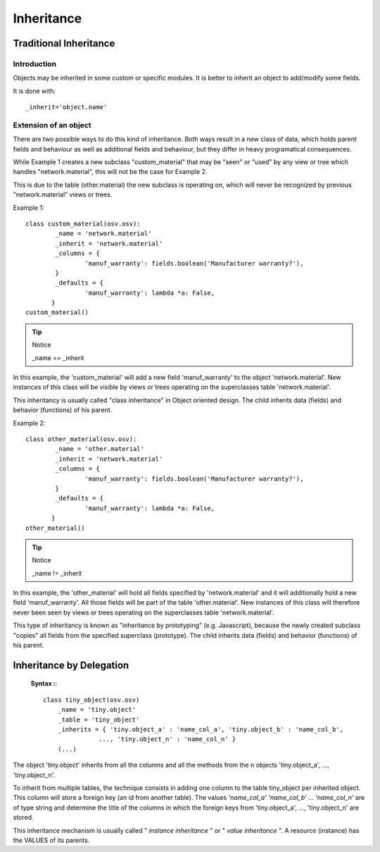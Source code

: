 Inheritance
===========

Traditional Inheritance
-----------------------

Introduction
++++++++++++

Objects may be inherited in some custom or specific modules. It is better to inherit an object to add/modify some fields.

It is done with::

        _inherit='object.name'
        
Extension of an object
++++++++++++++++++++++

There are two possible ways to do this kind of inheritance. Both ways result in a new class of data, which holds parent fields and behaviour as well as additional fields and behaviour, but they differ in heavy programatical consequences. 

While Example 1 creates a new subclass "custom_material" that may be "seen" or "used" by any view or tree which handles "network.material", this will not be the case for Example 2. 

This is due to the table (other.material) the new subclass is operating on, which will never be recognized by previous "network.material" views or trees.

Example 1::

        class custom_material(osv.osv):
	        _name = 'network.material'
	        _inherit = 'network.material'
	        _columns = {
		        'manuf_warranty': fields.boolean('Manufacturer warranty?'),
	        }
	        _defaults = {
		        'manuf_warranty': lambda *a: False,
               }
        custom_material()

.. tip:: Notice
        
        _name == _inherit

In this example, the 'custom_material' will add a new field 'manuf_warranty' to the object 'network.material'. New instances of this class will be visible by views or trees operating on the superclasses table 'network.material'.

This inheritancy is usually called "class inheritance" in Object oriented design. The child inherits data (fields) and behavior (functions) of his parent.


Example 2::

        class other_material(osv.osv):
	        _name = 'other.material'
	        _inherit = 'network.material'
	        _columns = {
		        'manuf_warranty': fields.boolean('Manufacturer warranty?'),
	        }
	        _defaults = {
		        'manuf_warranty': lambda *a: False,
               }
        other_material()

.. tip:: Notice

        _name != _inherit

In this example, the 'other_material' will hold all fields specified by 'network.material' and it will additionally hold a new field 'manuf_warranty'. All those fields will be part of the table 'other.material'. New instances of this class will therefore never been seen by views or trees operating on the superclasses table 'network.material'.

This type of inheritancy is known as "inheritance by prototyping" (e.g. Javascript), because the newly created subclass "copies" all fields from the specified superclass (prototype). The child inherits data (fields) and behavior (functions) of his parent. 

Inheritance by Delegation
-------------------------

 **Syntax :**::

	 class tiny_object(osv.osv)
	     _name = 'tiny.object'
	     _table = 'tiny_object'
	     _inherits = { 'tiny.object_a' : 'name_col_a', 'tiny.object_b' : 'name_col_b',
                        ..., 'tiny.object_n' : 'name_col_n' }
	     (...)    


The object 'tiny.object' inherits from all the columns and all the methods from the n objects 'tiny.object_a', ..., 'tiny.object_n'.

To inherit from multiple tables, the technique consists in adding one column to the table tiny_object per inherited object. This column will store a foreign key (an id from another table). The values *'name_col_a' 'name_col_b' ... 'name_col_n'* are of type string and determine the title of the columns in which the foreign keys from 'tiny.object_a', ..., 'tiny.object_n' are stored.

This inheritance mechanism is usually called " *instance inheritance* "  or  " *value inheritance* ". A resource (instance) has the VALUES of its parents. 
